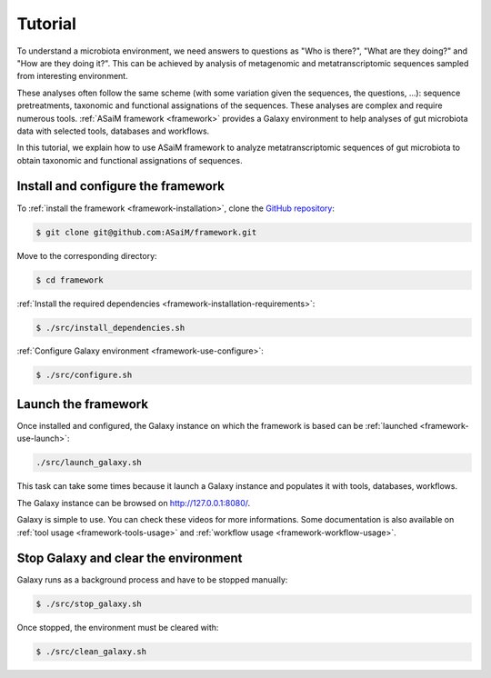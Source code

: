 .. _framework-tutorial:

Tutorial
########

To understand a microbiota environment, we need answers to questions as "Who is there?", "What are they doing?" and "How are they doing it?". This can be achieved by analysis of metagenomic and metatranscriptomic sequences sampled from interesting environment.

These analyses often follow the same scheme (with some variation given the sequences, the questions, ...): sequence pretreatments, taxonomic and functional assignations of the sequences.
These analyses are complex and require numerous tools. :ref:`ASaiM framework <framework>` provides a Galaxy environment to help analyses of gut microbiota data with selected tools, databases and workflows.

In this tutorial, we explain how to use ASaiM framework to analyze metatranscriptomic sequences of gut microbiota to obtain taxonomic and functional assignations of sequences.

Install and configure the framework
===================================

To :ref:`install the framework <framework-installation>`, clone the `GitHub repository <http://github.com:ASaiM/framework>`_:

.. code-block:: bash

    $ git clone git@github.com:ASaiM/framework.git

Move to the corresponding directory:

.. code-block:: bash

    $ cd framework

:ref:`Install the required dependencies <framework-installation-requirements>`:

.. code-block:: bash

    $ ./src/install_dependencies.sh

:ref:`Configure Galaxy environment <framework-use-configure>`:

.. code-block:: bash

    $ ./src/configure.sh

Launch the framework
====================

Once installed and configured, the Galaxy instance on which the framework is based can be :ref:`launched <framework-use-launch>`:

.. code-block:: bash

    ./src/launch_galaxy.sh

This task can take some times because it launch a Galaxy instance and populates it with tools, databases, workflows. 

The Galaxy instance can be browsed on `http://127.0.0.1:8080/ <http://127.0.0.1:8080/>`_.

Galaxy is simple to use. You can check these videos for more informations. Some documentation is also available on :ref:`tool usage <framework-tools-usage>` and :ref:`workflow usage <framework-workflow-usage>`.

..
    Get the data
    ============

    Use the toy dataset
    -------------------

    To illustrate why and how to use ASaiM framework on microbiota sequences, a toy dataset of metatranscriptomic sequences from an healthy human is used. 

    The dataset is generated with the sequences coming from human feces microbiota which were sequenced with paired-end Miseq Illumina. The original sequence set has undergone the similar treatments to the ones described in this demo. From original sequence set (> 2.9 millions of sequences), were extracted 6196 sequences given the following criteria:

    - 748 sequences which match to radomly selected modules (5% of extracted modules after :ref:`HUMAnN analysis <for-devs-functional-assignation-pathway-module-analysis-humann>`)
    - 549 sequences which match to radomly selected modules (5% of extracted modules after :ref:`HUMAnN analysis <for-devs-functional-assignation-pathway-module-analysis-humann>`)
    - 1433 (0.1%) sequences which were sorted as rRNA sequences after :ref:`SortMeRNA treatment <for-devs-pretreatments-rna-sorting>`
    - 1475 (5%) sequences which were sorted as non rRNA sequences after :ref:`SortMeRNA treatment <for-devs-pretreatments-rna-sorting>`
    - 1400 (0.1%) sequences which were not joined by :ref:`FastQJoin <for-devs-pretreatments-paired-end-assembly>`
    - 1029 (1%) sequences which were discarded by quality treatment with :ref:`PRINSEQ <for-devs-pretreatments-quality-control-treatment-prinseq>`

    The dataset is included in code sources in ``data/demo`` repository, which is constitued of two sequence files (``R1_sequences.fastq`` and ``R2_sequences.fastq``) which correspond to sequences files from paired-end sequencing.

    Use your dataset
    ----------------

    Upload the choosen dataset on Galaxy
    ------------------------------------

    Process and analyze the dataset
    ===============================

    Pretreatments
    -------------

    Taxonomic analysis
    ------------------

    Functional analysis
    -------------------

    Download the outputs
    ====================

    Transform the history of tool execution into a workflow
    =======================================================

Stop Galaxy and clear the environment
=====================================

Galaxy runs as a background process and have to be stopped manually:

.. code-block:: bash

    $ ./src/stop_galaxy.sh

Once stopped, the environment must be cleared with:

.. code-block:: bash

    $ ./src/clean_galaxy.sh

